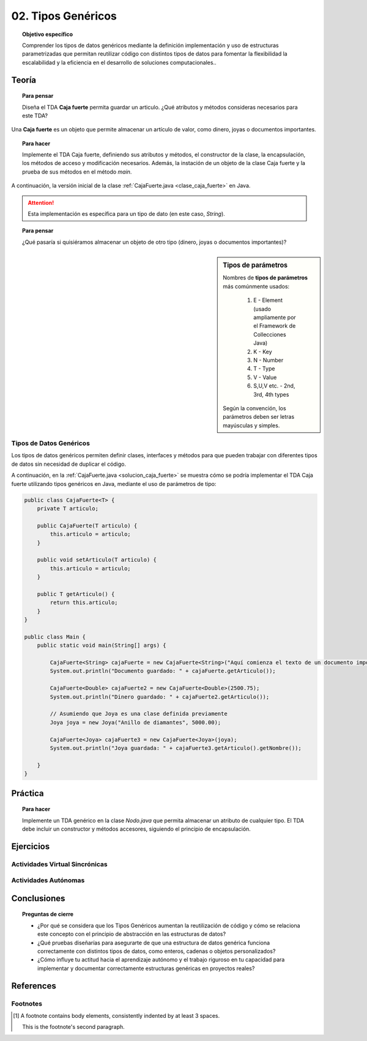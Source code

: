 ..
  Copyright (c) 2025 Allan Avendaño Sudario
  Licensed under Creative Commons Attribution-ShareAlike 4.0 International License
  SPDX-License-Identifier: CC-BY-SA-4.0

===================
02. Tipos Genéricos
===================

.. topic:: Objetivo específico
    :class: objetivo

    Comprender los tipos de datos genéricos mediante la definición implementación y uso de estructuras parametrizadas que permitan reutilizar código con distintos tipos de datos para fomentar la flexibilidad la escalabilidad y la eficiencia en el desarrollo de soluciones computacionales..

Teoría
======

.. topic:: Para pensar
    :class: think

    Diseña el TDA **Caja fuerte** permita guardar un articulo. ¿Qué atributos y métodos consideras necesarios para este TDA? 

    .. image:: ../archivos/caja_fuerte.jpeg
        :width: 300px
        :align: center

Una **Caja fuerte** es un objeto que permite almacenar un artículo de valor, como dinero, joyas o documentos importantes.

.. topic:: Para hacer
    :class: do 
    
    Implemente el TDA Caja fuerte, definiendo sus atributos y métodos, el constructor de la clase, la encapsulación, los métodos de acceso y modificación necesarios. Además, la instación de un objeto de la clase Caja fuerte y la prueba de sus métodos en el método `main`.    

A continuación, la versión inicial de la clase :ref:`CajaFuerte.java <clase_caja_fuerte>` en Java.

.. _clase_caja_fuerte:

.. dropdown:: Haga clic para ver la solución
    :animate: fade-in-slide-down
    
    .. code-block:: java

        public class CajaFuerte {
            private String articulo;

            public CajaFuerte(String articulo) {
                this.articulo = articulo;
            }

            public void setArticulo(String articulo) {
                this.articulo = articulo;
            }

            public String getArticulo() {
                return this.articulo;
            }
        }

        public class Main {
            public static void main(String[] args) {

                CajaFuerte cajaFuerte = new CajaFuerte("Artículo valioso");
                System.out.println("Artículo guardado: " + cajaFuerte.getArticulo());

            }
        }

.. attention::

    Esta implementación es específica para un tipo de dato (en este caso, `String`). 

.. topic:: Para pensar
    :class: think 
  
    ¿Qué pasaría si quisiéramos almacenar un objeto de otro tipo (dinero, joyas o documentos importantes)? 

    .. image:: ../archivos/sr-stark-ahora-que-hago.webp
        :width: 250px
        :align: center

.. sidebar:: Tipos de parámetros

    Nombres de **tipos de parámetros** más comúnmente usados:

      1.  E - Element (usado ampliamente por el Framework de Collecciones Java)
      2.  K - Key
      3.  N - Number
      4.  T - Type
      5.  V - Value
      6.  S,U,V etc. - 2nd, 3rd, 4th types

    Según la convención, los parámetros deben ser letras mayúsculas y simples.

Tipos de Datos Genéricos
------------------------

Los tipos de datos genéricos permiten definir clases, interfaces y métodos para que pueden trabajar con diferentes tipos de datos sin necesidad de duplicar el código.

A continuación, en la :ref:`CajaFuerte.java <solucion_caja_fuerte>` se muestra cómo se podría implementar el TDA Caja fuerte utilizando tipos genéricos en Java, mediante el uso de parámetros de tipo:

.. _solucion_caja_fuerte:

.. code-block:: java

    public class CajaFuerte<T> {
        private T articulo;

        public CajaFuerte(T articulo) {
            this.articulo = articulo;
        }

        public void setArticulo(T articulo) {
            this.articulo = articulo;
        }

        public T getArticulo() {
            return this.articulo;
        }
    }

    public class Main {
        public static void main(String[] args) {

            CajaFuerte<String> cajaFuerte = new CajaFuerte<String>("Aquí comienza el texto de un documento importante ...");
            System.out.println("Documento guardado: " + cajaFuerte.getArticulo());

            CajaFuerte<Double> cajaFuerte2 = new CajaFuerte<Double>(2500.75);
            System.out.println("Dinero guardado: " + cajaFuerte2.getArticulo());

            // Asumiendo que Joya es una clase definida previamente
            Joya joya = new Joya("Anillo de diamantes", 5000.00);

            CajaFuerte<Joya> cajaFuerte3 = new CajaFuerte<Joya>(joya);
            System.out.println("Joya guardada: " + cajaFuerte3.getArticulo().getNombre());

        }
    }

Práctica
========

.. topic:: Para hacer
    :class: do 

    Implemente un TDA genérico en la clase `Nodo.java` que permita almacenar un atributo de cualquier tipo. El TDA debe incluir un constructor y métodos accesores, siguiendo el principio de encapsulación.


Ejercicios
==========

Actividades Virtual Sincrónicas
-------------------------------

Actividades Autónomas
---------------------

Conclusiones
============

.. topic:: Preguntas de cierre

    * ¿Por qué se considera que los Tipos Genéricos aumentan la reutilización de código y cómo se relaciona este concepto con el principio de abstracción en las estructuras de datos?
    * ¿Qué pruebas diseñarías para asegurarte de que una estructura de datos genérica funciona correctamente con distintos tipos de datos, como enteros, cadenas o objetos personalizados?
    * ¿Cómo influye tu actitud hacia el aprendizaje autónomo y el trabajo riguroso en tu capacidad para implementar y documentar correctamente estructuras genéricas en proyectos reales?

References
==========

Footnotes
---------

.. [1] A footnote contains body elements, consistently indented by at
   least 3 spaces.

   This is the footnote's second paragraph.
